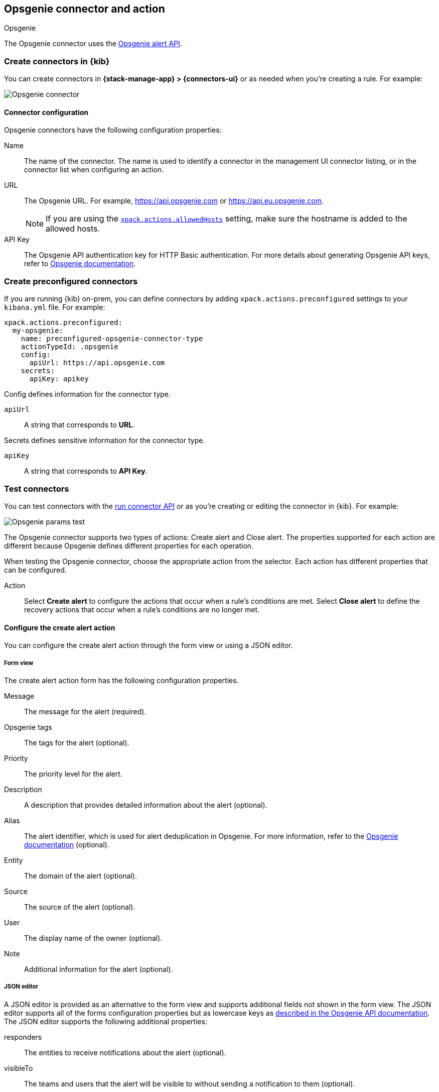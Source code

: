 [[opsgenie-action-type]]
== Opsgenie connector and action
++++
<titleabbrev>Opsgenie</titleabbrev>
++++

The Opsgenie connector uses the https://docs.opsgenie.com/docs/alert-api[Opsgenie alert API].

[float]
[[define-opsgenie-ui]]
=== Create connectors in {kib}

You can create connectors in *{stack-manage-app} > {connectors-ui}*
or as needed when you're creating a rule. For example:

[role="screenshot"]
image::management/connectors/images/opsgenie-connector.png[Opsgenie connector]

[float]
[[opsgenie-connector-configuration]]
==== Connector configuration

Opsgenie connectors have the following configuration properties:

Name:: The name of the connector. The name is used to identify a connector in the management UI connector listing, or in the connector list when configuring an action.
URL:: The Opsgenie URL. For example, https://api.opsgenie.com or https://api.eu.opsgenie.com.
+
NOTE: If you are using the <<action-settings, `xpack.actions.allowedHosts`>> setting, make sure the hostname is added to the allowed hosts.
API Key::   The Opsgenie API authentication key for HTTP Basic authentication. For more details about generating Opsgenie API keys, refer to https://support.atlassian.com/opsgenie/docs/create-a-default-api-integration/[Opsgenie documentation].

[float]
[[preconfigured-opsgenie-configuration]]
=== Create preconfigured connectors

If you are running {kib} on-prem, you can define connectors by
adding `xpack.actions.preconfigured` settings to your `kibana.yml` file.
For example:

[source,text]
--
xpack.actions.preconfigured:
  my-opsgenie:
    name: preconfigured-opsgenie-connector-type
    actionTypeId: .opsgenie
    config:
      apiUrl: https://api.opsgenie.com
    secrets:
      apiKey: apikey
--

Config defines information for the connector type.

`apiUrl`:: A string that corresponds to *URL*.

Secrets defines sensitive information for the connector type.

`apiKey`:: A string that corresponds to *API Key*.

[float]
[[opsgenie-action-configuration]]
=== Test connectors

You can test connectors with the <<execute-connector-api,run connector API>> or
as you're creating or editing the connector in {kib}. For example:

[role="screenshot"]
image::management/connectors/images/opsgenie-params-test.png[Opsgenie params test]

The Opsgenie connector supports two types of actions: Create alert and Close alert. The properties supported for each action are different because Opsgenie defines different properties for each operation.

When testing the Opsgenie connector, choose the appropriate action from the selector. Each action has different properties that can be configured.

Action:: Select *Create alert* to configure the actions that occur when a rule's conditions are met. Select *Close alert* to define the recovery actions that occur when a rule's conditions are no longer met.

[float]
[[opsgenie-action-create-alert-configuration]]
==== Configure the create alert action

You can configure the create alert action through the form view or using a JSON editor.

[float]
[[opsgenie-action-create-alert-form-configuration]]
===== Form view

The create alert action form has the following configuration properties.

Message::   The message for the alert (required).
Opsgenie tags::   The tags for the alert (optional).
Priority::  The priority level for the alert.
Description::   A description that provides detailed information about the alert (optional).
Alias::   The alert identifier, which is used for alert deduplication in Opsgenie. For more information, refer to the https://support.atlassian.com/opsgenie/docs/what-is-alert-de-duplication/[Opsgenie documentation] (optional).
Entity::  The domain of the alert (optional).
Source::  The source of the alert (optional).
User::    The display name of the owner (optional).
Note::    Additional information for the alert (optional).

[float]
[[opsgenie-action-create-alert-json-configuration]]
===== JSON editor

A JSON editor is provided as an alternative to the form view and supports additional fields not shown in the form view. The JSON editor supports all of the forms configuration properties but as lowercase keys as https://docs.opsgenie.com/docs/alert-api#create-alert[described in the Opsgenie API documentation]. The JSON editor supports the following additional properties:

responders::  The entities to receive notifications about the alert (optional).
visibleTo::   The teams and users that the alert will be visible to without sending a notification to them (optional).
actions::   The custom actions available to the alert (optional).
details::   The custom properties of the alert (optional).

[float]
[[opsgenie-action-create-alert-json-example-configuration]]
Example JSON editor contents

[source,json]
--
{
  "message": "An example alert message",
  "alias": "Life is too short for no alias",
  "description":"Every alert needs a description",
  "responders":[
      {"id":"4513b7ea-3b91-438f-b7e4-e3e54af9147c", "type":"team"},
      {"name":"NOC", "type":"team"},
      {"id":"bb4d9938-c3c2-455d-aaab-727aa701c0d8", "type":"user"},
      {"username":"trinity@opsgenie.com", "type":"user"},
      {"id":"aee8a0de-c80f-4515-a232-501c0bc9d715", "type":"escalation"},
      {"name":"Nightwatch Escalation", "type":"escalation"},
      {"id":"80564037-1984-4f38-b98e-8a1f662df552", "type":"schedule"},
      {"name":"First Responders Schedule", "type":"schedule"}
  ],
  "visibleTo":[
      {"id":"4513b7ea-3b91-438f-b7e4-e3e54af9147c","type":"team"},
      {"name":"rocket_team","type":"team"},
      {"id":"bb4d9938-c3c2-455d-aaab-727aa701c0d8","type":"user"},
      {"username":"trinity@opsgenie.com","type":"user"}
  ],
  "actions": ["Restart", "AnExampleAction"],
  "tags": ["OverwriteQuietHours","Critical"],
  "details":{"key1":"value1","key2":"value2"},
  "entity":"An example entity",
  "priority":"P1"
}
--

[float]
[[opsgenie-action-close-alert-configuration]]
==== Close alert configuration

The close alert action has the following configuration properties.

Alias::   The alert identifier, which is used for alert deduplication in Opsgenie (required). The alias must match the value used when creating the alert. For more information, refer to the https://support.atlassian.com/opsgenie/docs/what-is-alert-de-duplication/[Opsgenie documentation].
Note::    Additional information for the alert (optional).
Source::  The display name of the source (optional).
User::    The display name of the owner (optional).

[float]
[[opgenie-connector-networking-configuration]]
=== Connector networking configuration

Use the <<action-settings, Action configuration settings>> to customize connector networking configurations, such as proxies, certificates, or TLS settings. You can set configurations that apply to all your connectors or use `xpack.actions.customHostSettings` to set per-host configurations.


[float]
[[configuring-opsgenie]]
=== Configure an Opsgenie account

After obtaining an Opsgenie instance, configure the API integration. For details, refer to the https://support.atlassian.com/opsgenie/docs/create-a-default-api-integration/[Opsgenie documentation].

If you're using a free trial, go to the `Teams` dashboard and select the appropriate team.

image::management/connectors/images/opsgenie-teams.png[Opsgenie teams dashboard]

Select the `Integrations` menu item, then select `Add integration`.

image::management/connectors/images/opsgenie-integrations.png[Opsgenie teams integrations]

Search for `API` and select the `API` integration.

image::management/connectors/images/opsgenie-add-api-integration.png[Opsgenie API integration]

Configure the integration and ensure you record the `API Key`. This key will be used to populate the `API Key` field when creating the Kibana Opsgenie connector. Click `Save Integration` after you finish configuring the integration.

image::management/connectors/images/opsgenie-save-integration.png[Opsgenie save integration]

